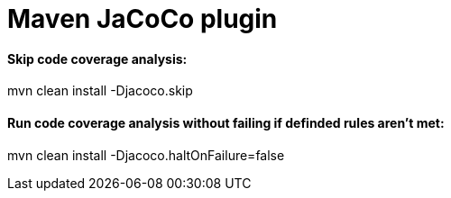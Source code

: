 = Maven JaCoCo plugin

==== Skip code coverage analysis:

mvn clean install -Djacoco.skip

==== Run code coverage analysis without failing if definded rules aren't met:

mvn clean install -Djacoco.haltOnFailure=false
